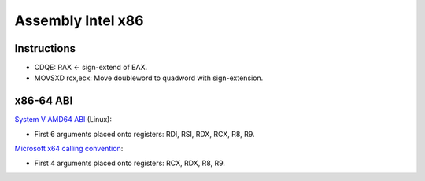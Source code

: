 ++++++++++++++++++
Assembly Intel x86
++++++++++++++++++

Instructions
============

* CDQE: RAX ← sign-extend of EAX.
* MOVSXD rcx,ecx: Move doubleword to quadword with sign-extension.

x86-64 ABI
==========

`System V AMD64 ABI
<https://en.wikipedia.org/wiki/X86_calling_conventions#System_V_AMD64_ABI>`_ (Linux):

* First 6 arguments placed onto registers: RDI, RSI, RDX, RCX, R8, R9.

`Microsoft x64 calling convention
<https://en.wikipedia.org/wiki/X86_calling_conventions#Microsoft_x64_calling_convention>`_:

* First 4 arguments placed onto registers: RCX, RDX, R8, R9.
